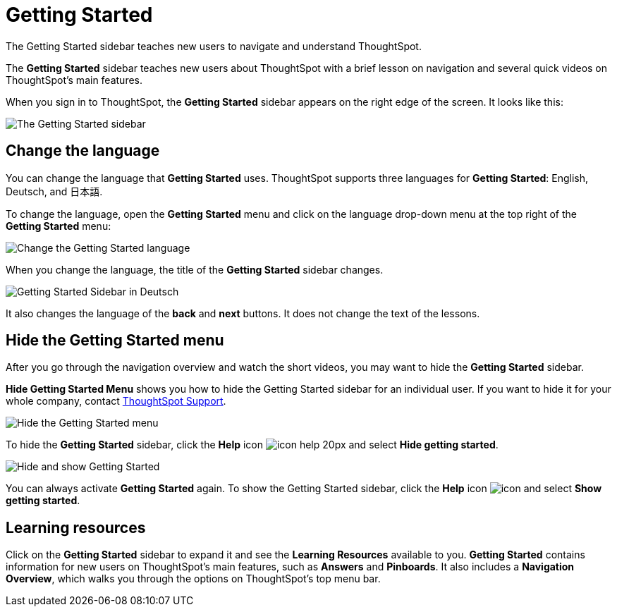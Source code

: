 = Getting Started
:last_updated: 1/31/2020

The Getting Started sidebar teaches new users to navigate and understand ThoughtSpot.

The *Getting Started* sidebar teaches new users about ThoughtSpot with a brief lesson on navigation and several quick videos on ThoughtSpot's main features.

When you sign in to ThoughtSpot, the *Getting Started* sidebar appears on the right edge of the screen.
It looks like this:

image:gettingstarted-main.png[The Getting Started sidebar]
// {% include image.html file="gettingstarted-main.png" title="The Getting Started sidebar" alt="The Getting Started sidebar is on the right edge of the screen." caption="The Getting Started sidebar" %}

[#change-language]
== Change the language

You can change the language that *Getting Started* uses.
ThoughtSpot supports three languages for *Getting Started*: English, Deutsch, and 日本語.

To change the language, open the *Getting Started* menu and click on the language drop-down menu at the top right of the *Getting Started* menu:

image::gettingstarted-changelanguage.png[Change the Getting Started language]
// {% include image.html file="gettingstarted-changelanguage.png" title="Change the Getting Started language" alt="Change the language at the top right of the Getting Started menu." caption="Change the Getting Started language" %}

When you change the language, the title of the *Getting Started* sidebar changes.

image::gettingstarted-sidebardeutsch.png[Getting Started Sidebar in Deutsch]
// {% include image.html file="gettingstarted-sidebardeutsch.png" title="Getting Started Sidebar in Deutsch" alt="The title of the Getting Started sidebar changes to Deutsch." caption="Getting Started Sidebar in Deutsch" %}

It also changes the language of the *back* and *next* buttons.
It does not change the text of the lessons.

[#hide-getting-started-menu]
== Hide the Getting Started menu

After you go through the navigation overview and watch the short videos, you may want to hide the *Getting Started* sidebar.

*Hide Getting Started Menu* shows you how to hide the Getting Started sidebar for an individual user.
If you want to hide it for your whole company, contact xref:contact.adoc[ThoughtSpot Support].

image::gettingstarted-hide.png[Hide the Getting Started menu]
// {% include image.html file="gettingstarted-hide.png" title="Hide the Getting Started menu" alt="Hide the Getting Started Menu from the help menu." caption="Hide the Getting Started menu" %}

To hide the *Getting Started* sidebar, click the *Help* icon image:icon-help-20px.png[] and select *Hide getting started*.

image::getting-started-hideandshow.gif[Hide and show Getting Started]
// {% include image.html file="getting-started-hideandshow.gif" title="Hide and show Getting Started" alt="Click the Help icon and select Hide getting started." caption="Hide and show Getting Started" %}

You can always activate *Getting Started* again.
To show the Getting Started sidebar, click the *Help* icon image:icon-help-20px.png[icon] and select *Show getting started*.

== Learning resources

Click on the *Getting Started* sidebar to expand it and see the *Learning Resources* available to you.
*Getting Started* contains information for new users on ThoughtSpot's main features, such as *Answers* and *Pinboards*.
It also includes a *Navigation Overview*, which walks you through the options on ThoughtSpot's top menu bar.

////
Commenting out after discussion with Roza and Adi. Will probably delete. If kept, ensure only one version of pictures remains (markdown or html)
* [Navigation Overview]({{ site.baseurl }}/end-user/introduction/getting-started.html#navigation-overview)
* [Your First Search]({{ site.baseurl }}/end-user/introduction/getting-started.html#your-first-search)
*  [Working with Answers](#working-with-answers)
* [Intro to Pinboards]({{ site.baseurl }}/end-user/introduction/getting-started.html#intro-to-pinboards)
* [Refining Data Using Filters]({{ site.baseurl }}/end-user/introduction/getting-started.html#refining-data-using-filters)
* [Automated Insights Using SpotIQ]({{ site.baseurl }}/end-user/introduction/getting-started.html#automated-insights-using-spotiq)
* [Hide Getting Started Menu]({{ site.baseurl }}/end-user/introduction/getting-started.html#hide-getting-started-menu)

[Learning Resources](gettingstarted-open-menu.png "Learning resources")
<!--{% include image.html file="gettingstarted-open-menu.png" title="Learning resources" alt="Open the Getting Started menu to see the Learning Resources." caption="Learning resources" %}

{: id="navigation-overview"}
## Navigation overview
The **Navigation Overview** teaches you about the menu bar at the top of the page.

[Navigation Overview](getting-started.gif "Navigation Overview")
<!--{% include image.html file="getting-started.gif" title="Navigation overview" alt="Gif of Navigation Overview: Search, Answers, Pinboards, and Help" caption="Navigation overview" %}

1. **Search**<br>
    Search your data in the **Search** tab.<br>
    Click **next** when you are ready to move on to the next topic, or click the **x** at the top right of the box to leave the navigation overview.

[Navigation Overview - Search](gettingstarted-searchnext.png "Navigation Overview - Search")
    <!--{% include image.html file="gettingstarted-searchnext.png" title="Navigation overview - search" alt="Click next to move on or click x to leave." caption="Navigation overview - search" %}

    For more information on Search, see [Finding your way around]({{ site.baseurl }}/end-user/introduction/about-navigating-thoughtspot.html#search).

2. **Answers**<br>
    View saved search results in the **Answers** tab.<br>
    Click **next** to move on, or click **back** if you want to review **Search** again.

[Navigation Overview - Answers](gettingstarted-answers-backnext.png "Navigation Overview - Answers")
    <!--{% include image.html file="gettingstarted-answers-backnext.png" title="Navigation overview - answers" alt="Click next to move on or click back to go back to search." caption="Navigation overview - answers" %}

    For more information on Answers, see [Finding your way around]({{ site.baseurl }}/end-user/introduction/about-navigating-thoughtspot.html#answers).

3. **Pinboards**<br>
    View saved Pinboards in the **Pinboards** tab. Pinboards are collections of related visualizations and Answers.<br>
    Click **next** to move on.

[Navigation Overview - Pinboards](gettingstarted-pinboard.png "Navigation Overview - Pinboards")
    <!--{% include image.html file="gettingstarted-pinboard.png" title="Navigation Overview - Pinboards" alt="View saved Pinboards in the Pinboards tab." caption="Navigation Overview - Pinboards" %}

    For more information on Pinboards, see [Finding your way around]({{ site.baseurl }}/end-user/introduction/about-navigating-thoughtspot.html#pinboards).

4. **Help**<br>
    Access **Help** from the help icon ![](icon-help-20px.png "The help icon"){: .inline} in the top right corner of the screen. You can also access your profile in this corner.<br>
    Click **done** to exit the navigation overview.

[Navigation Overview - help](gettingstarted-help.png "Navigation Overview - help")
    <!--{% include image.html file="gettingstarted-help.png" title="Navigation overview - help" alt="Click done to exit the navigation overview." caption="Navigation overview - help" %}

    For more information on Help, see [Finding your way around]({{ site.baseurl }}/end-user/introduction/about-navigating-thoughtspot.html#help-icon).

When you click **Getting Started** again, notice that the **Navigation Overview** is crossed out. You can still do the **Navigation Overview** again, though.

{: id="your-first-search"}
## Your first search
In **Your First Search**, watch a short video about how to search in ThoughtSpot.

[Your first search](gettingstarted-searchvideo.png "Your first search")
<!--{% include image.html file="gettingstarted-searchvideo.png" title="Your first search" alt="Watch a short video to learn how to search ThoughtSpot." caption="Your first search" %}

View the [keyword reference]({{ site.baseurl }}/reference/keywords.html).

Click **done** to exit **Your First Search**.

{: id="working-with-answers"}
## Working with answers
In **Working with Answers**, watch a short video about saved search results, or **Answers**.

[Working with answers](gettingstarted-workingwithanswers.png "Working with answers")
<!--{% include image.html file="gettingstarted-workingwithanswers.png" title="Working with answers" alt="Watch a short video about answers." caption="Working with answers" %}

Click **done** to exit **Working with Answers**.

{: id="intro-to-pinboards"}
## Intro to pinboards
In **Intro to Pinboards**, watch a short video about pinboards.

[Intro to Pinboards](gettingstarted-pinboardvideo.png "Intro to Pinboards")
<!--{% include image.html file="gettingstarted-pinboardvideo.png" title="Intro to pinboards" alt="Watch a short video to learn how to use pinboards." caption="Intro to pinboards" %}

Click **done** to exit **Intro to Pinboards**.

{: id="refining-data-using-filters"}
## Refining data using filters
In **Refining Data Using Filters**, watch a short video about filters.

[Refining data using filters](gettingstarted-filtervideo.png "Refining data using filters")
<!--{% include image.html file="gettingstarted-filtervideo.png" title="Refining data using filters" alt="Watch a short video to learn how to use filters." caption="Refining data using filters" %}

For more information on filters, see [Understand Filters]({{ site.baseurl }}/complex-search/about-filters.html).

Click **done** to exit **Refining Data Using Filters**.

{: id="automated-insights-using-spotiq"}
## Automated insights using SpotIQ
In **Automated Insights Using SpotIQ**, watch a short video about SpotIQ.

[Automated insights using SpotIQ](gettingstarted-spotiqvideo.png "Automated insights using SpotIQ")
<!--{% include image.html file="gettingstarted-spotiqvideo.png" title="Automated insights using SpotIQ" alt="Watch a short video to learn how to use SpotIQ for automated insights into your data." caption="Automated insights using SpotIQ" %}

Click **done** to exit **Automated Insights Using SpotIQ**.

For more information on SpotIQ, see [What is SpotIQ?]({{ site.baseurl }}/spotiq/whatisspotiq.html).
////
